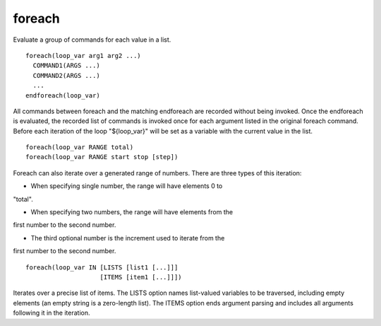 foreach
-------

Evaluate a group of commands for each value in a list.

::

  foreach(loop_var arg1 arg2 ...)
    COMMAND1(ARGS ...)
    COMMAND2(ARGS ...)
    ...
  endforeach(loop_var)

All commands between foreach and the matching endforeach are recorded
without being invoked.  Once the endforeach is evaluated, the recorded
list of commands is invoked once for each argument listed in the
original foreach command.  Before each iteration of the loop
"${loop_var}" will be set as a variable with the current value in the
list.

::

  foreach(loop_var RANGE total)
  foreach(loop_var RANGE start stop [step])

Foreach can also iterate over a generated range of numbers.  There are
three types of this iteration:

* When specifying single number, the range will have elements 0 to
"total".

* When specifying two numbers, the range will have elements from the
first number to the second number.

* The third optional number is the increment used to iterate from the
first number to the second number.

::

  foreach(loop_var IN [LISTS [list1 [...]]]
                      [ITEMS [item1 [...]]])

Iterates over a precise list of items.  The LISTS option names
list-valued variables to be traversed, including empty elements (an
empty string is a zero-length list).  The ITEMS option ends argument
parsing and includes all arguments following it in the iteration.
